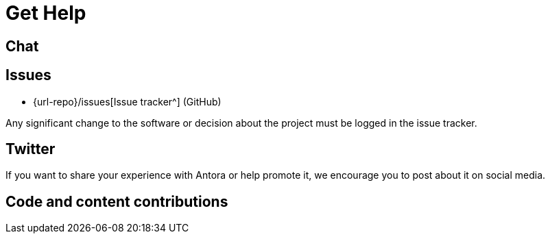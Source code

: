 = Get Help
:url-issues: {url-repo}/issues
:url-twitter: https://twitter.com/antoraproject
:url-twitter-hash: https://twitter.com/hashtag/antora?src=hash
:url-contributing: https://gitlab.com/antora/antora/blob/main/contributing.adoc

== Chat


== Issues


* {url-issues}[Issue tracker^] (GitHub)

Any significant change to the software or decision about the project must be logged in the issue tracker.

== Twitter

If you want to share your experience with Antora or help promote it, we encourage you to post about it on social media.


== Code and content contributions


